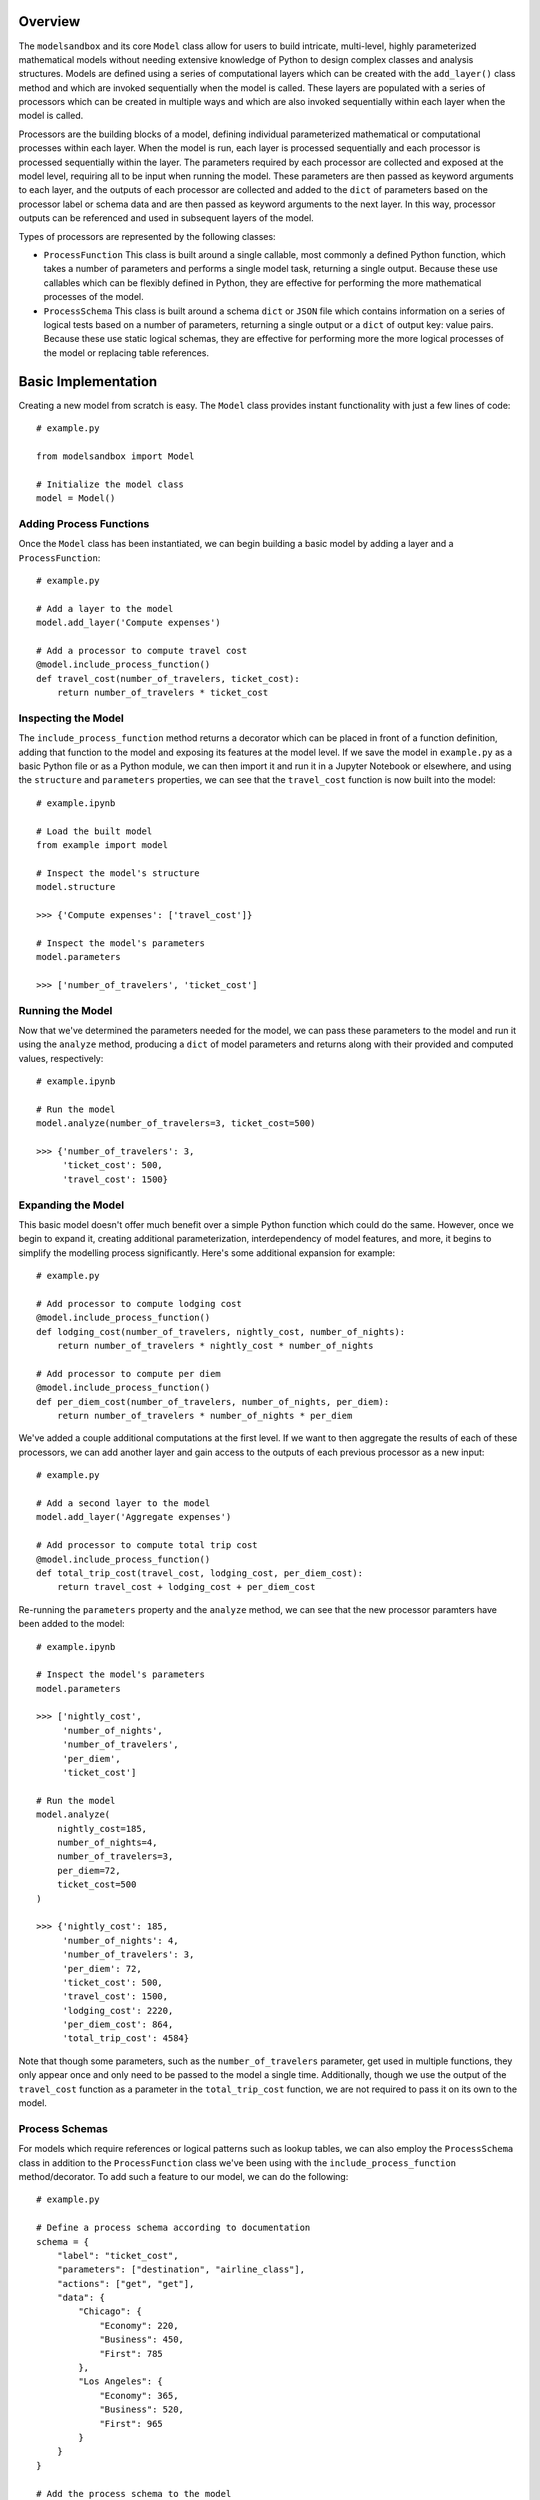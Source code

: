 Overview
========
The ``modelsandbox`` and its core ``Model`` class allow for users to build intricate, multi-level, highly parameterized mathematical models without needing extensive knowledge of Python to design complex classes and analysis structures. Models are defined using a series of computational layers which can be created with the ``add_layer()`` class method and which are invoked sequentially when the model is called. These layers are populated with a series of processors which can be created in multiple ways and which are also invoked sequentially within each layer when the model is called.

Processors are the building blocks of a model, defining individual parameterized mathematical or computational processes within each layer. When the model is run, each layer is processed sequentially and each processor is processed sequentially within the layer. The parameters required by each processor are collected and exposed at the model level, requiring all to be input when running the model. These parameters are then passed as keyword arguments to each layer, and the outputs of each processor are collected and added to the ``dict`` of parameters based on the processor label or schema data and are then passed as keyword arguments to the next layer. In this way, processor outputs can be referenced and used in subsequent layers of the model.

Types of processors are represented by the following classes:

* ``ProcessFunction`` This class is built around a single callable, most commonly a defined Python function, which takes a number of parameters and performs a single model task, returning a single output. Because these use callables which can be flexibly defined in Python, they are effective for performing the more mathematical processes of the model.

* ``ProcessSchema`` This class is built around a schema ``dict`` or ``JSON`` file which contains information on a series of logical tests based on a number of parameters, returning a single output or a ``dict`` of output key: value pairs. Because these use static logical schemas, they are effective for performing more the more logical processes of the model or replacing table references.

Basic Implementation
====================
Creating a new model from scratch is easy. The ``Model`` class provides instant functionality with just a few lines of code::

    # example.py

    from modelsandbox import Model

    # Initialize the model class
    model = Model()

Adding Process Functions
------------------------
Once the ``Model`` class has been instantiated, we can begin building a basic model by adding a layer and a ``ProcessFunction``::

    # example.py

    # Add a layer to the model
    model.add_layer('Compute expenses')

    # Add a processor to compute travel cost
    @model.include_process_function()
    def travel_cost(number_of_travelers, ticket_cost):
        return number_of_travelers * ticket_cost

Inspecting the Model
--------------------
The ``include_process_function`` method returns a decorator which can be placed in front of a function definition, adding that function to the model and exposing its features at the model level. If we save the model in ``example.py`` as a basic Python file or as a Python module, we can then import it and run it in a Jupyter Notebook or elsewhere, and using the ``structure`` and ``parameters`` properties, we can see that the ``travel_cost`` function is now built into the model::

    # example.ipynb

    # Load the built model
    from example import model

    # Inspect the model's structure
    model.structure

    >>> {'Compute expenses': ['travel_cost']}

    # Inspect the model's parameters
    model.parameters

    >>> ['number_of_travelers', 'ticket_cost']

Running the Model
-----------------
Now that we've determined the parameters needed for the model, we can pass these parameters to the model and run it using the ``analyze`` method, producing a ``dict`` of model parameters and returns along with their provided and computed values, respectively::

    # example.ipynb

    # Run the model
    model.analyze(number_of_travelers=3, ticket_cost=500)

    >>> {'number_of_travelers': 3,
         'ticket_cost': 500,
         'travel_cost': 1500}

Expanding the Model
-------------------
This basic model doesn't offer much benefit over a simple Python function which could do the same. However, once we begin to expand it, creating additional parameterization, interdependency of model features, and more, it begins to simplify the modelling process significantly. Here's some additional expansion for example::

    # example.py

    # Add processor to compute lodging cost
    @model.include_process_function()
    def lodging_cost(number_of_travelers, nightly_cost, number_of_nights):
        return number_of_travelers * nightly_cost * number_of_nights

    # Add processor to compute per diem
    @model.include_process_function()
    def per_diem_cost(number_of_travelers, number_of_nights, per_diem):
        return number_of_travelers * number_of_nights * per_diem

We've added a couple additional computations at the first level. If we want to then aggregate the results of each of these processors, we can add another layer and gain access to the outputs of each previous processor as a new input::

    # example.py

    # Add a second layer to the model
    model.add_layer('Aggregate expenses')

    # Add processor to compute total trip cost
    @model.include_process_function()
    def total_trip_cost(travel_cost, lodging_cost, per_diem_cost):
        return travel_cost + lodging_cost + per_diem_cost

Re-running the ``parameters`` property and the ``analyze`` method, we can see that the new processor paramters have been added to the model::

    # example.ipynb

    # Inspect the model's parameters
    model.parameters

    >>> ['nightly_cost',
         'number_of_nights',
         'number_of_travelers',
         'per_diem',
         'ticket_cost']

    # Run the model
    model.analyze(
        nightly_cost=185,
        number_of_nights=4,
        number_of_travelers=3,
        per_diem=72,
        ticket_cost=500
    )

    >>> {'nightly_cost': 185,
         'number_of_nights': 4,
         'number_of_travelers': 3,
         'per_diem': 72,
         'ticket_cost': 500,
         'travel_cost': 1500,
         'lodging_cost': 2220,
         'per_diem_cost': 864,
         'total_trip_cost': 4584}

Note that though some parameters, such as the ``number_of_travelers`` parameter, get used in multiple functions, they only appear once and only need to be passed to the model a single time. Additionally, though we use the output of the ``travel_cost`` function as a parameter in the ``total_trip_cost`` function, we are not required to pass it on its own to the model.

Process Schemas
---------------
For models which require references or logical patterns such as lookup tables, we can also employ the ``ProcessSchema`` class in addition to the ``ProcessFunction`` class we've been using with the ``include_process_function`` method/decorator. To add such a feature to our model, we can do the following::

    # example.py

    # Define a process schema according to documentation
    schema = {
        "label": "ticket_cost",
        "parameters": ["destination", "airline_class"],
        "actions": ["get", "get"],
        "data": {
            "Chicago": {
                "Economy": 220,
                "Business": 450,
                "First": 785
            },
            "Los Angeles": {
                "Economy": 365,
                "Business": 520,
                "First": 965
            }
        }
    }

    # Add the process schema to the model
    model.add_process_schema(schema)

If we make this addition to a new layer before our initial layer, this will allow us to input the ``destination`` and ``airline_class`` parameters instead of the ``ticket_cost`` parameter directly, which will instead be automatically computed for us. Note that this could also be done by creating a separate ``.py`` or ``.json`` file and loading it into the model file or passing the path of the separate file to the ``add_process_schema`` method. Let's take another look at the model's ``structure`` and ``parameters`` properties with the newly-defined model::

    # example.ipynb

    # Inspect the model's structure
    model.structure

    >>> {'Compute ticket cost': ['ticket_cost'],
         'Compute expenses': ['travel_cost', 'lodging_cost', 'per_diem_cost'],
         'Aggregate expenses': ['total_trip_cost']}

    # Inspect the model's parameters
    model.parameters

    >>> ['airline_class',
         'destination',
         'nightly_cost',
         'number_of_nights',
         'number_of_travelers',
         'per_diem']

Now let's analyze the model using some example inputs to see our new results::

    # example.ipynb

    # Run the model
    model.analyze(
        airline_class="Business",
        destination="Chicago",
        nightly_cost=185,
        number_of_nights=4,
        number_of_travelers=3,
        per_diem=72,
        ticket_cost=500
    )

    >>> {'airline_class': 'Business',
         'destination': 'Chicago',
         'nightly_cost': 185,
         'number_of_nights': 4,
         'number_of_travelers': 3,
         'per_diem': 72,
         'ticket_cost': 450,
         'travel_cost': 1350,
         'lodging_cost': 2220,
         'per_diem_cost': 864,
         'total_trip_cost': 4434}

Final Example
-------------
The final ``example.py`` model file is shown below::

    # example.py

    from modelsandbox import Model

    # Initialize the model class
    model = Model()

    # Add a layer to the model to compute airline ticket cost
    model.add_layer('Compute ticket cost')

    # Define a process schema for computing ticket cost
    schema = {
        "label": "ticket_cost",
        "parameters": ["destination", "airline_class"],
        "actions": ["get", "get"],
        "data": {
            "Chicago": {
                "Economy": 220,
                "Business": 450,
                "First": 785
            },
            "Los Angeles": {
                "Economy": 365,
                "Business": 520,
                "First": 965
            }
        }
    }
    # Add the process schema to the model
    model.add_process_schema(schema)

    # Add a layer to the model
    model.add_layer('Compute expenses')

    # Add a processor to compute travel cost
    @model.include_process_function()
    def travel_cost(number_of_travelers, ticket_cost):
        return number_of_travelers * ticket_cost

    # Add processor to compute lodging cost
    @model.include_process_function()
    def lodging_cost(number_of_travelers, nightly_cost, number_of_nights):
        return number_of_travelers * nightly_cost * number_of_nights

    # Add processor to compute per diem
    @model.include_process_function()
    def per_diem_cost(number_of_travelers, number_of_nights, per_diem):
        return number_of_travelers * number_of_nights * per_diem

    # Add a second layer to the model
    model.add_layer('Aggregate expenses')

    # Add processor to compute total trip cost
    @model.include_process_function()
    def total_trip_cost(travel_cost, lodging_cost, per_diem_cost):
        return travel_cost + lodging_cost + per_diem_cost